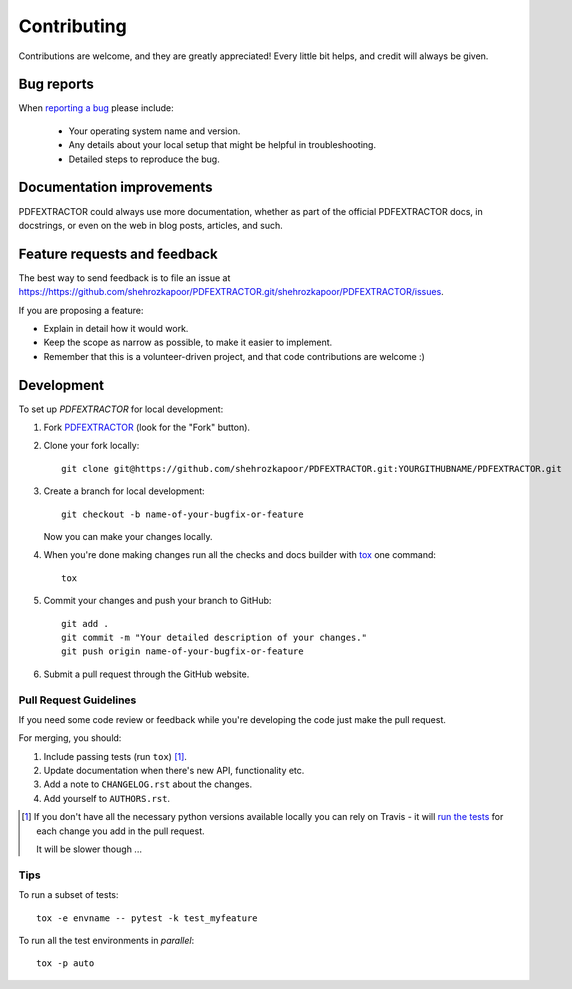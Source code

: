 ============
Contributing
============

Contributions are welcome, and they are greatly appreciated! Every
little bit helps, and credit will always be given.

Bug reports
===========

When `reporting a bug <https://https://github.com/shehrozkapoor/PDFEXTRACTOR.git/shehrozkapoor/PDFEXTRACTOR/issues>`_ please include:

    * Your operating system name and version.
    * Any details about your local setup that might be helpful in troubleshooting.
    * Detailed steps to reproduce the bug.

Documentation improvements
==========================

PDFEXTRACTOR could always use more documentation, whether as part of the
official PDFEXTRACTOR docs, in docstrings, or even on the web in blog posts,
articles, and such.

Feature requests and feedback
=============================

The best way to send feedback is to file an issue at https://https://github.com/shehrozkapoor/PDFEXTRACTOR.git/shehrozkapoor/PDFEXTRACTOR/issues.

If you are proposing a feature:

* Explain in detail how it would work.
* Keep the scope as narrow as possible, to make it easier to implement.
* Remember that this is a volunteer-driven project, and that code contributions are welcome :)

Development
===========

To set up `PDFEXTRACTOR` for local development:

1. Fork `PDFEXTRACTOR <https://https://github.com/shehrozkapoor/PDFEXTRACTOR.git/shehrozkapoor/PDFEXTRACTOR>`_
   (look for the "Fork" button).
2. Clone your fork locally::

    git clone git@https://github.com/shehrozkapoor/PDFEXTRACTOR.git:YOURGITHUBNAME/PDFEXTRACTOR.git

3. Create a branch for local development::

    git checkout -b name-of-your-bugfix-or-feature

   Now you can make your changes locally.

4. When you're done making changes run all the checks and docs builder with `tox <https://tox.readthedocs.io/en/latest/install.html>`_ one command::

    tox

5. Commit your changes and push your branch to GitHub::

    git add .
    git commit -m "Your detailed description of your changes."
    git push origin name-of-your-bugfix-or-feature

6. Submit a pull request through the GitHub website.

Pull Request Guidelines
-----------------------

If you need some code review or feedback while you're developing the code just make the pull request.

For merging, you should:

1. Include passing tests (run ``tox``) [1]_.
2. Update documentation when there's new API, functionality etc.
3. Add a note to ``CHANGELOG.rst`` about the changes.
4. Add yourself to ``AUTHORS.rst``.

.. [1] If you don't have all the necessary python versions available locally you can rely on Travis - it will
       `run the tests <https://travis-ci.com/github/shehrozkapoor/PDFEXTRACTOR/pull_requests>`_
       for each change you add in the pull request.

       It will be slower though ...

Tips
----

To run a subset of tests::

    tox -e envname -- pytest -k test_myfeature

To run all the test environments in *parallel*::

    tox -p auto
